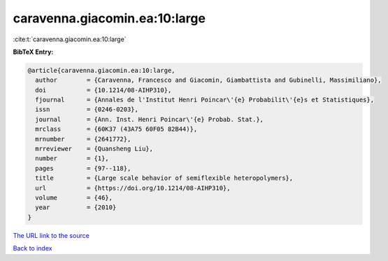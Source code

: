 caravenna.giacomin.ea:10:large
==============================

:cite:t:`caravenna.giacomin.ea:10:large`

**BibTeX Entry:**

.. code-block:: bibtex

   @article{caravenna.giacomin.ea:10:large,
     author        = {Caravenna, Francesco and Giacomin, Giambattista and Gubinelli, Massimiliano},
     doi           = {10.1214/08-AIHP310},
     fjournal      = {Annales de l'Institut Henri Poincar\'{e} Probabilit\'{e}s et Statistiques},
     issn          = {0246-0203},
     journal       = {Ann. Inst. Henri Poincar\'{e} Probab. Stat.},
     mrclass       = {60K37 (43A75 60F05 82B44)},
     mrnumber      = {2641772},
     mrreviewer    = {Quansheng Liu},
     number        = {1},
     pages         = {97--118},
     title         = {Large scale behavior of semiflexible heteropolymers},
     url           = {https://doi.org/10.1214/08-AIHP310},
     volume        = {46},
     year          = {2010}
   }
`The URL link to the source <https://doi.org/10.1214/08-AIHP310>`_


`Back to index <../By-Cite-Keys.html>`_
